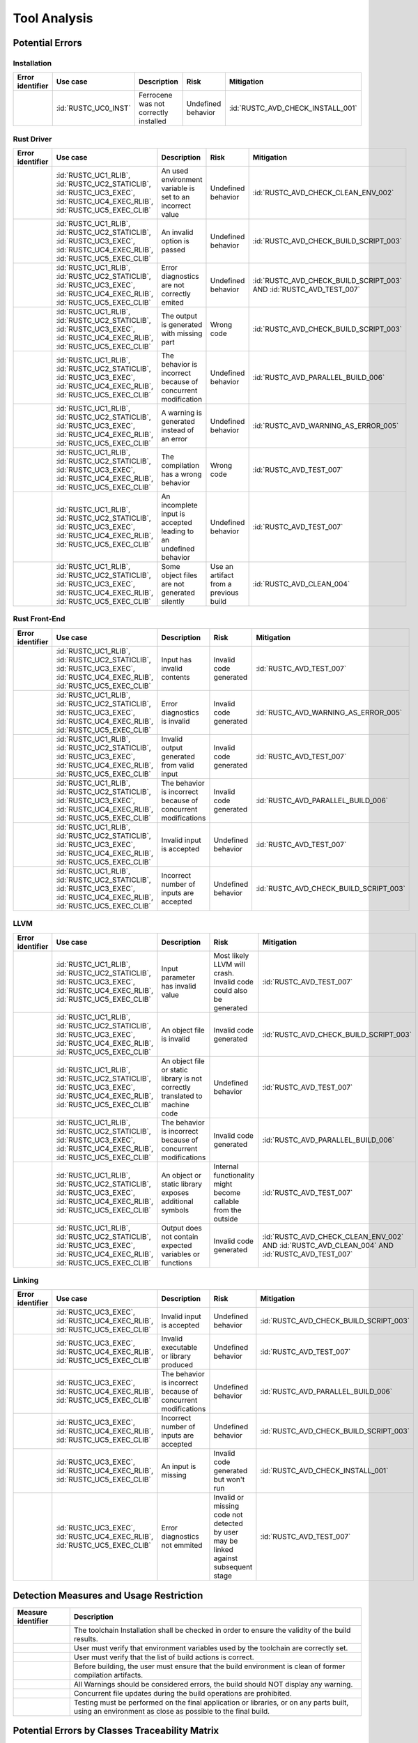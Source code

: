 .. SPDX-License-Identifier: MIT OR Apache-2.0
   SPDX-FileCopyrightText: The Ferrocene Developers

.. default-domain:: qualification

Tool Analysis
=============

Potential Errors
----------------

Installation
^^^^^^^^^^^^

.. list-table::
   :align: left
   :header-rows: 1
   :widths: 15, 15, 25, 20, 25

   * - Error identifier
     - Use case
     - Description
     - Risk
     - Mitigation
   * - .. id:: RUSTC_ERR_INSTALL_01
     - :id:`RUSTC_UC0_INST`
     - Ferrocene was not correctly installed
     - Undefined behavior
     - :id:`RUSTC_AVD_CHECK_INSTALL_001`

.. end of table


Rust Driver
^^^^^^^^^^^

.. list-table::
   :align: left
   :header-rows: 1
   :widths: 15, 15, 25, 20, 25

   * - Error identifier
     - Use case
     - Description
     - Risk
     - Mitigation
   * - .. id:: RUSTC_ERR_DRIVER_02
     - :id:`RUSTC_UC1_RLIB`, :id:`RUSTC_UC2_STATICLIB`, :id:`RUSTC_UC3_EXEC`, :id:`RUSTC_UC4_EXEC_RLIB`, :id:`RUSTC_UC5_EXEC_CLIB`
     - An used environment variable is set to an incorrect value
     - Undefined behavior
     - :id:`RUSTC_AVD_CHECK_CLEAN_ENV_002`
   * - .. id:: RUSTC_ERR_DRIVER_03
     - :id:`RUSTC_UC1_RLIB`, :id:`RUSTC_UC2_STATICLIB`, :id:`RUSTC_UC3_EXEC`, :id:`RUSTC_UC4_EXEC_RLIB`, :id:`RUSTC_UC5_EXEC_CLIB`
     - An invalid option is passed
     - Undefined behavior
     - :id:`RUSTC_AVD_CHECK_BUILD_SCRIPT_003`
   * - .. id:: RUSTC_ERR_DRIVER_04
     - :id:`RUSTC_UC1_RLIB`, :id:`RUSTC_UC2_STATICLIB`, :id:`RUSTC_UC3_EXEC`, :id:`RUSTC_UC4_EXEC_RLIB`, :id:`RUSTC_UC5_EXEC_CLIB`
     - Error diagnostics are not correctly emited
     - Undefined behavior
     - :id:`RUSTC_AVD_CHECK_BUILD_SCRIPT_003` AND :id:`RUSTC_AVD_TEST_007`
   * - .. id:: RUSTC_ERR_DRIVER_05
     - :id:`RUSTC_UC1_RLIB`, :id:`RUSTC_UC2_STATICLIB`, :id:`RUSTC_UC3_EXEC`, :id:`RUSTC_UC4_EXEC_RLIB`, :id:`RUSTC_UC5_EXEC_CLIB`
     - The output is generated with missing part
     - Wrong code
     - :id:`RUSTC_AVD_CHECK_BUILD_SCRIPT_003`
   * - .. id:: RUSTC_ERR_DRIVER_06
     - :id:`RUSTC_UC1_RLIB`, :id:`RUSTC_UC2_STATICLIB`, :id:`RUSTC_UC3_EXEC`, :id:`RUSTC_UC4_EXEC_RLIB`, :id:`RUSTC_UC5_EXEC_CLIB`
     - The behavior is incorrect because of concurrent modification
     - Undefined behavior
     - :id:`RUSTC_AVD_PARALLEL_BUILD_006`
   * - .. id:: RUSTC_ERR_DRIVER_07
     - :id:`RUSTC_UC1_RLIB`, :id:`RUSTC_UC2_STATICLIB`, :id:`RUSTC_UC3_EXEC`, :id:`RUSTC_UC4_EXEC_RLIB`, :id:`RUSTC_UC5_EXEC_CLIB`
     - A warning is generated instead of an error
     - Undefined behavior
     - :id:`RUSTC_AVD_WARNING_AS_ERROR_005`
   * - .. id:: RUSTC_ERR_DRIVER_08
     - :id:`RUSTC_UC1_RLIB`, :id:`RUSTC_UC2_STATICLIB`, :id:`RUSTC_UC3_EXEC`, :id:`RUSTC_UC4_EXEC_RLIB`, :id:`RUSTC_UC5_EXEC_CLIB`
     - The compilation has a wrong behavior
     - Wrong code
     - :id:`RUSTC_AVD_TEST_007`
   * - .. id:: RUSTC_ERR_DRIVER_09
     - :id:`RUSTC_UC1_RLIB`, :id:`RUSTC_UC2_STATICLIB`, :id:`RUSTC_UC3_EXEC`, :id:`RUSTC_UC4_EXEC_RLIB`, :id:`RUSTC_UC5_EXEC_CLIB`
     - An incomplete input is accepted leading to an undefined behavior
     - Undefined behavior
     - :id:`RUSTC_AVD_TEST_007`
   * - .. id:: RUSTC_ERR_DRIVER_10
     - :id:`RUSTC_UC1_RLIB`, :id:`RUSTC_UC2_STATICLIB`, :id:`RUSTC_UC3_EXEC`, :id:`RUSTC_UC4_EXEC_RLIB`, :id:`RUSTC_UC5_EXEC_CLIB`
     - Some object files are not generated silently
     - Use an artifact from a previous build
     - :id:`RUSTC_AVD_CLEAN_004`

.. end of table


Rust Front-End
^^^^^^^^^^^^^^^^

.. list-table::
   :align: left
   :header-rows: 1
   :widths: 15, 15, 25, 20, 25

   * - Error identifier
     - Use case
     - Description
     - Risk
     - Mitigation
   * - .. id:: RUSTC_ERR_RUST_FE_11
     - :id:`RUSTC_UC1_RLIB`, :id:`RUSTC_UC2_STATICLIB`, :id:`RUSTC_UC3_EXEC`, :id:`RUSTC_UC4_EXEC_RLIB`, :id:`RUSTC_UC5_EXEC_CLIB`
     - Input has invalid contents
     - Invalid code generated
     - :id:`RUSTC_AVD_TEST_007`
   * - .. id:: RUSTC_ERR_RUST_FE_12
     - :id:`RUSTC_UC1_RLIB`, :id:`RUSTC_UC2_STATICLIB`, :id:`RUSTC_UC3_EXEC`, :id:`RUSTC_UC4_EXEC_RLIB`, :id:`RUSTC_UC5_EXEC_CLIB`
     - Error diagnostics is invalid
     - Invalid code generated
     - :id:`RUSTC_AVD_WARNING_AS_ERROR_005`
   * - .. id:: RUSTC_ERR_RUST_FE_13
     - :id:`RUSTC_UC1_RLIB`, :id:`RUSTC_UC2_STATICLIB`, :id:`RUSTC_UC3_EXEC`, :id:`RUSTC_UC4_EXEC_RLIB`, :id:`RUSTC_UC5_EXEC_CLIB`
     - Invalid output generated from valid input
     - Invalid code generated
     - :id:`RUSTC_AVD_TEST_007`
   * - .. id:: RUSTC_ERR_RUST_FE_14
     - :id:`RUSTC_UC1_RLIB`, :id:`RUSTC_UC2_STATICLIB`, :id:`RUSTC_UC3_EXEC`, :id:`RUSTC_UC4_EXEC_RLIB`, :id:`RUSTC_UC5_EXEC_CLIB`
     - The behavior is incorrect because of concurrent modifications
     - Invalid code generated
     - :id:`RUSTC_AVD_PARALLEL_BUILD_006`
   * - .. id:: RUSTC_ERR_RUST_FE_15
     - :id:`RUSTC_UC1_RLIB`, :id:`RUSTC_UC2_STATICLIB`, :id:`RUSTC_UC3_EXEC`, :id:`RUSTC_UC4_EXEC_RLIB`, :id:`RUSTC_UC5_EXEC_CLIB`
     - Invalid input is accepted
     - Undefined behavior
     - :id:`RUSTC_AVD_TEST_007`
   * - .. id:: RUSTC_ERR_RUST_FE_16
     - :id:`RUSTC_UC1_RLIB`, :id:`RUSTC_UC2_STATICLIB`, :id:`RUSTC_UC3_EXEC`, :id:`RUSTC_UC4_EXEC_RLIB`, :id:`RUSTC_UC5_EXEC_CLIB`
     - Incorrect number of inputs are accepted
     - Undefined behavior
     - :id:`RUSTC_AVD_CHECK_BUILD_SCRIPT_003`

.. end of table


LLVM
^^^^

.. list-table::
   :align: left
   :header-rows: 1
   :widths: 15, 15, 25, 20, 25

   * - Error identifier
     - Use case
     - Description
     - Risk
     - Mitigation
   * - .. id:: RUSTC_ERR_LLVM_17
     - :id:`RUSTC_UC1_RLIB`, :id:`RUSTC_UC2_STATICLIB`, :id:`RUSTC_UC3_EXEC`, :id:`RUSTC_UC4_EXEC_RLIB`, :id:`RUSTC_UC5_EXEC_CLIB`
     - Input parameter has invalid value
     - Most likely LLVM will crash. Invalid code could also be generated
     - :id:`RUSTC_AVD_TEST_007`
   * - .. id:: RUSTC_ERR_LLVM_18
     - :id:`RUSTC_UC1_RLIB`, :id:`RUSTC_UC2_STATICLIB`, :id:`RUSTC_UC3_EXEC`, :id:`RUSTC_UC4_EXEC_RLIB`, :id:`RUSTC_UC5_EXEC_CLIB`
     - An object file is invalid
     - Invalid code generated
     - :id:`RUSTC_AVD_CHECK_BUILD_SCRIPT_003`
   * - .. id:: RUSTC_ERR_LLVM_19
     - :id:`RUSTC_UC1_RLIB`, :id:`RUSTC_UC2_STATICLIB`, :id:`RUSTC_UC3_EXEC`, :id:`RUSTC_UC4_EXEC_RLIB`, :id:`RUSTC_UC5_EXEC_CLIB`
     - An object file or static library is not correctly translated to machine code
     - Undefined behavior
     - :id:`RUSTC_AVD_TEST_007`
   * - .. id:: RUSTC_ERR_LLVM_20
     - :id:`RUSTC_UC1_RLIB`, :id:`RUSTC_UC2_STATICLIB`, :id:`RUSTC_UC3_EXEC`, :id:`RUSTC_UC4_EXEC_RLIB`, :id:`RUSTC_UC5_EXEC_CLIB`
     - The behavior is incorrect because of concurrent modifications
     - Invalid code generated
     - :id:`RUSTC_AVD_PARALLEL_BUILD_006`
   * - .. id:: RUSTC_ERR_LLVM_21
     - :id:`RUSTC_UC1_RLIB`, :id:`RUSTC_UC2_STATICLIB`, :id:`RUSTC_UC3_EXEC`, :id:`RUSTC_UC4_EXEC_RLIB`, :id:`RUSTC_UC5_EXEC_CLIB`
     - An object or static library exposes additional symbols
     - Internal functionality might become callable from the outside
     - :id:`RUSTC_AVD_TEST_007`
   * - .. id:: RUSTC_ERR_LLVM_22
     - :id:`RUSTC_UC1_RLIB`, :id:`RUSTC_UC2_STATICLIB`, :id:`RUSTC_UC3_EXEC`, :id:`RUSTC_UC4_EXEC_RLIB`, :id:`RUSTC_UC5_EXEC_CLIB`
     - Output does not contain expected variables or functions
     - Invalid code generated
     - :id:`RUSTC_AVD_CHECK_CLEAN_ENV_002` AND :id:`RUSTC_AVD_CLEAN_004` AND :id:`RUSTC_AVD_TEST_007`

.. end of table


Linking
^^^^^^^

.. list-table::
   :align: left
   :header-rows: 1
   :widths: 15, 15, 25, 20, 25

   * - Error identifier
     - Use case
     - Description
     - Risk
     - Mitigation
   * - .. id:: RUSTC_ERR_LINK_23
     - :id:`RUSTC_UC3_EXEC`, :id:`RUSTC_UC4_EXEC_RLIB`, :id:`RUSTC_UC5_EXEC_CLIB`
     - Invalid input is accepted
     - Undefined behavior
     - :id:`RUSTC_AVD_CHECK_BUILD_SCRIPT_003`
   * - .. id:: RUSTC_ERR_LINK_24
     - :id:`RUSTC_UC3_EXEC`, :id:`RUSTC_UC4_EXEC_RLIB`, :id:`RUSTC_UC5_EXEC_CLIB`
     - Invalid executable or library produced
     - Undefined behavior
     - :id:`RUSTC_AVD_TEST_007`
   * - .. id:: RUSTC_ERR_LINK_25
     - :id:`RUSTC_UC3_EXEC`, :id:`RUSTC_UC4_EXEC_RLIB`, :id:`RUSTC_UC5_EXEC_CLIB`
     - The behavior is incorrect because of concurrent modifications
     - Undefined behavior
     - :id:`RUSTC_AVD_PARALLEL_BUILD_006`
   * - .. id:: RUSTC_ERR_LINK_26
     - :id:`RUSTC_UC3_EXEC`, :id:`RUSTC_UC4_EXEC_RLIB`, :id:`RUSTC_UC5_EXEC_CLIB`
     - Incorrect number of inputs are accepted
     - Undefined behavior
     - :id:`RUSTC_AVD_CHECK_BUILD_SCRIPT_003`
   * - .. id:: RUSTC_ERR_LINK_27
     - :id:`RUSTC_UC3_EXEC`, :id:`RUSTC_UC4_EXEC_RLIB`, :id:`RUSTC_UC5_EXEC_CLIB`
     - An input is missing
     - Invalid code generated but won't run
     - :id:`RUSTC_AVD_CHECK_INSTALL_001`
   * - .. id:: RUSTC_ERR_LINK_28
     - :id:`RUSTC_UC3_EXEC`, :id:`RUSTC_UC4_EXEC_RLIB`, :id:`RUSTC_UC5_EXEC_CLIB`
     - Error diagnostics not emmited
     - Invalid or missing code not detected by user may be linked against subsequent stage
     - :id:`RUSTC_AVD_TEST_007`

.. end of table


Detection Measures and Usage Restriction
----------------------------------------

.. list-table::
   :align: left
   :header-rows: 1

   * - Measure identifier
     - Description
   * - .. id:: RUSTC_AVD_CHECK_INSTALL_001
     -  The toolchain Installation shall be checked in order to ensure the validity of the build results.
   * - .. id:: RUSTC_AVD_CHECK_CLEAN_ENV_002
     -  User must verify that environment variables used by the toolchain are correctly set.
   * - .. id:: RUSTC_AVD_CHECK_BUILD_SCRIPT_003
     -  User must verify that the list of build actions is correct.
   * - .. id:: RUSTC_AVD_CLEAN_004
     -  Before building, the user must ensure that the build environment is clean of former compilation artifacts.
   * - .. id:: RUSTC_AVD_WARNING_AS_ERROR_005
     -  All Warnings should be considered errors, the build should NOT display any warning.
   * - .. id:: RUSTC_AVD_PARALLEL_BUILD_006
     -  Concurrent file updates during the build operations are prohibited.
   * - .. id:: RUSTC_AVD_TEST_007
     -  Testing must be performed on the final application or libraries, or on any parts built, using an environment as close as possible to the final build.


Potential Errors by Classes Traceability Matrix
-----------------------------------------------

Potential errors are the result of the HazOp analysis, it should be documented
in the HazOp Report documents.

ISO 26262 Tool Classification
-----------------------------

During this analysis, we highlighted some of the potential errors concerning
Ferrocene that impacts the safety-related software code. Hence, the tool
impact is **TI2**.

Moreover, this analysis shows us that the likelihood of detecting these
potential errors is very low. Therefore, the tool error detection class is
**TD3**.

Using clause 11.4.5.4 in part 8 of the [|iso_ref|] standard, we can conclude that in
the worst case the Tool Classification Level is **TCL3** and therefore we choose
the following qualification methods:

* 1b. Evaluation of the tool development process in accordance with 11.4.8
* 1c. Validation of the software tool in accordance with 11.4.9

According to clause 11.4.2 in part 8 of the [|iso_ref|] standard, this choice
depends on the user's software development life-cycle and their validation strategy.
The user has the responsibility to determine whether this level, or a better one, is
applicable.


IEC 61508 Tool Classification
-----------------------------

Ferrocene provides a development environment capable of compiling and linking
programs for the target architecture to conform with industrial [|iec_ref|]
class T3.
